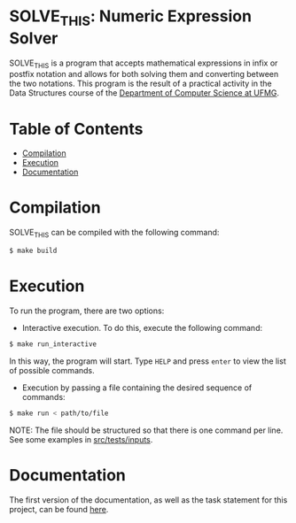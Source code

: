 * SOLVE_THIS: Numeric Expression Solver
SOLVE_THIS is a program that accepts mathematical expressions in infix or postfix notation and allows for both solving them and converting between the two notations. This program is the result of a practical activity in the Data Structures course of the [[https://dcc.ufmg.br/][Department of Computer Science at UFMG]].

* Table of Contents
+ [[#Compilation][Compilation]]
+ [[#Execution][Execution]]
+ [[#Documentation][Documentation]]

* Compilation
SOLVE_THIS can be compiled with the following command:

#+begin_src sh
$ make build
#+end_src

* Execution
To run the program, there are two options:
+ Interactive execution. To do this, execute the following command:

#+begin_src sh
$ make run_interactive
#+end_src

In this way, the program will start. Type =HELP= and press =enter= to view the list of possible commands.

+ Execution by passing a file containing the desired sequence of commands:

#+begin_src sh
$ make run < path/to/file
#+end_src

NOTE: The file should be structured so that there is one command per line. See some examples in [[https://github.com/luk3rr/SOLVE_THIS/tree/main/src/tests/inputs][src/tests/inputs]].

* Documentation
The first version of the documentation, as well as the task statement for this project, can be found [[https://github.com/luk3rr/SOLVE_THIS/tree/main/docs][here]].
